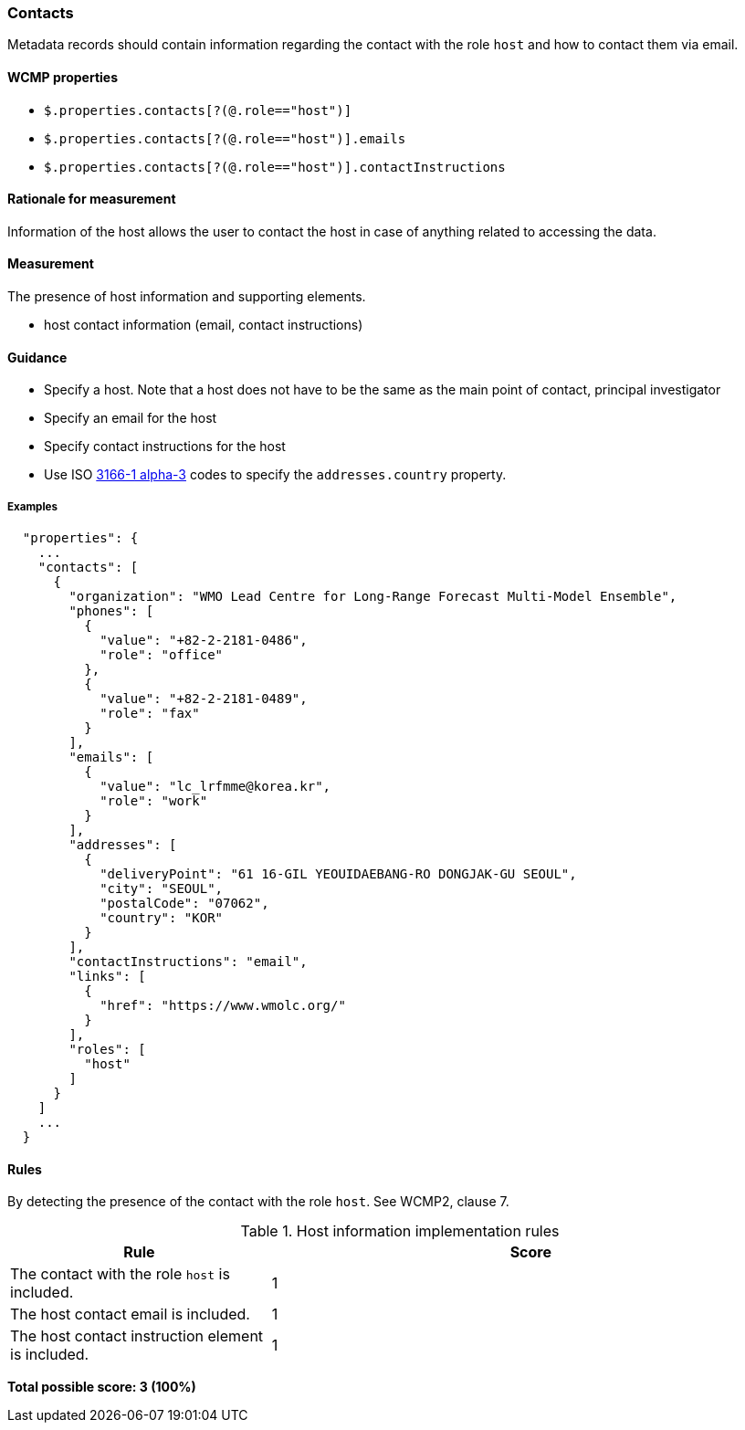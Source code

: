 === Contacts

Metadata records should contain information regarding the contact with the role `host` and how to contact them via email.

==== WCMP properties

* `$.properties.contacts[?(@.role=="host")]`
* `$.properties.contacts[?(@.role=="host")].emails`
* `$.properties.contacts[?(@.role=="host")].contactInstructions`

==== Rationale for measurement

Information of the host allows the user to contact the host in case of anything related to accessing the data.

==== Measurement

The presence of host information and supporting elements.

* host contact information (email, contact instructions)

==== Guidance

* Specify a host. Note that a host does not have to be the same as the main point of contact, principal investigator
* Specify an email for the host
* Specify contact instructions for the host
* Use ISO https://www.iso.org/iso-3166-country-codes.html[3166-1 alpha-3] codes to specify the `addresses.country` property.

===== Examples

```json
  "properties": {
    ...
    "contacts": [
      {
        "organization": "WMO Lead Centre for Long-Range Forecast Multi-Model Ensemble",
        "phones": [
          {
            "value": "+82-2-2181-0486",
            "role": "office"
          },
          {
            "value": "+82-2-2181-0489",
            "role": "fax"
          }
        ],
        "emails": [
          {
            "value": "lc_lrfmme@korea.kr",
            "role": "work"
          }
        ],
        "addresses": [
          {
            "deliveryPoint": "61 16-GIL YEOUIDAEBANG-RO DONGJAK-GU SEOUL",
            "city": "SEOUL",
            "postalCode": "07062",
            "country": "KOR"
          }
        ],
        "contactInstructions": "email",
        "links": [
          {
            "href": "https://www.wmolc.org/"
          }
        ],
        "roles": [
          "host"
        ]
      }
    ]
    ...
  }
```


==== Rules

By detecting the presence of the contact with the role `host`. See WCMP2, clause 7.

.Host information implementation rules
[cols="1a,2"]
|===
|Rule |Score

|The contact with the role `host` is included.
|1

|The host contact email is included.
|1

|The host contact instruction element is included.
|1

|===

*Total possible score: 3 (100%)*

